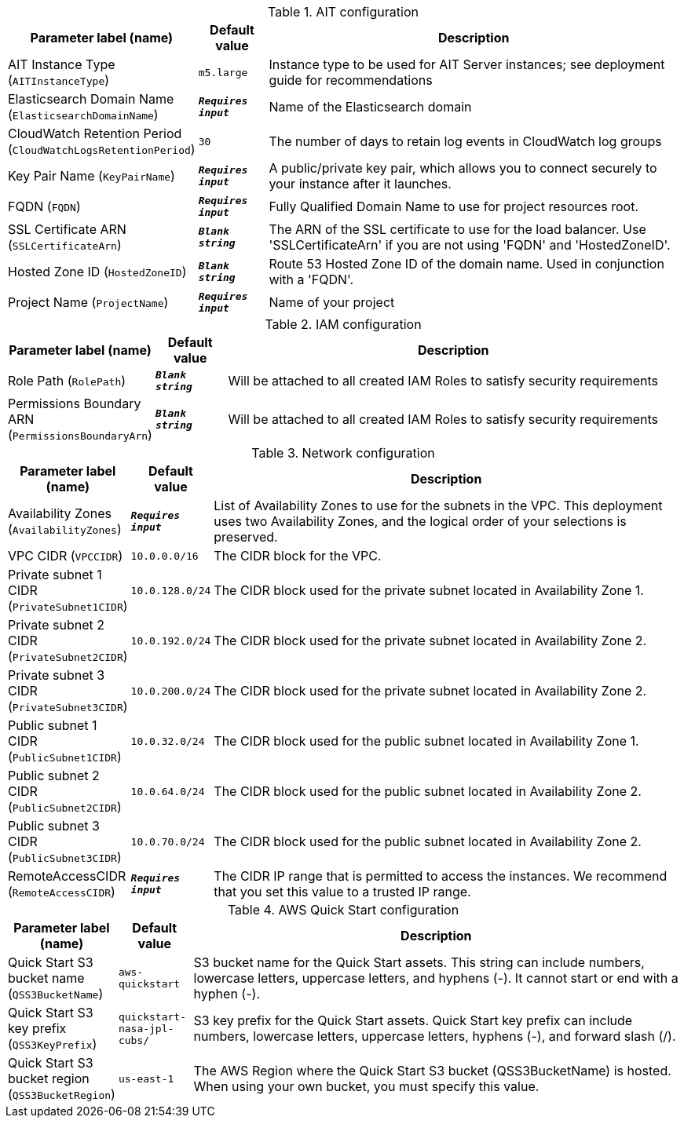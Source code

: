 
.AIT configuration
[width="100%",cols="16%,11%,73%",options="header",]
|===
|Parameter label (name) |Default value|Description|AIT Instance Type
(`AITInstanceType`)|`m5.large`|Instance type to be used for AIT Server instances; see deployment guide for recommendations|Elasticsearch Domain Name
(`ElasticsearchDomainName`)|`**__Requires input__**`|Name of the Elasticsearch domain|CloudWatch Retention Period
(`CloudWatchLogsRetentionPeriod`)|`30`|The number of days to retain log events in CloudWatch log groups|Key Pair Name
(`KeyPairName`)|`**__Requires input__**`|A public/private key pair, which allows you to connect securely to your instance after it launches.|FQDN
(`FQDN`)|`**__Requires input__**`|Fully Qualified Domain Name to use for project resources root.|SSL Certificate ARN
(`SSLCertificateArn`)|`**__Blank string__**`|The ARN of the SSL certificate to use for the load balancer. Use 'SSLCertificateArn' if you are not using 'FQDN' and 'HostedZoneID'.|Hosted Zone ID
(`HostedZoneID`)|`**__Blank string__**`|Route 53 Hosted Zone ID of the domain name. Used in conjunction with a 'FQDN'.|Project Name
(`ProjectName`)|`**__Requires input__**`|Name of your project
|===
.IAM configuration
[width="100%",cols="16%,11%,73%",options="header",]
|===
|Parameter label (name) |Default value|Description|Role Path
(`RolePath`)|`**__Blank string__**`|Will be attached to all created IAM Roles to satisfy security requirements|Permissions Boundary ARN
(`PermissionsBoundaryArn`)|`**__Blank string__**`|Will be attached to all created IAM Roles to satisfy security requirements
|===
.Network configuration
[width="100%",cols="16%,11%,73%",options="header",]
|===
|Parameter label (name) |Default value|Description|Availability Zones
(`AvailabilityZones`)|`**__Requires input__**`|List of Availability Zones to use for the subnets in the VPC. This deployment uses two Availability Zones, and the logical order of your selections is preserved.|VPC CIDR
(`VPCCIDR`)|`10.0.0.0/16`|The CIDR block for the VPC.|Private subnet 1 CIDR
(`PrivateSubnet1CIDR`)|`10.0.128.0/24`|The CIDR block used for the private subnet located in Availability Zone 1.|Private subnet 2 CIDR
(`PrivateSubnet2CIDR`)|`10.0.192.0/24`|The CIDR block used for the private subnet located in Availability Zone 2.|Private subnet 3 CIDR
(`PrivateSubnet3CIDR`)|`10.0.200.0/24`|The CIDR block used for the private subnet located in Availability Zone 2.|Public subnet 1 CIDR
(`PublicSubnet1CIDR`)|`10.0.32.0/24`|The CIDR block used for the public subnet located in Availability Zone 1.|Public subnet 2 CIDR
(`PublicSubnet2CIDR`)|`10.0.64.0/24`|The CIDR block used for the public subnet located in Availability Zone 2.|Public subnet 3 CIDR
(`PublicSubnet3CIDR`)|`10.0.70.0/24`|The CIDR block used for the public subnet located in Availability Zone 2.|RemoteAccessCIDR
(`RemoteAccessCIDR`)|`**__Requires input__**`|The CIDR IP range that is permitted to access the instances. We recommend that you set this value to a trusted IP range.
|===
.AWS Quick Start configuration
[width="100%",cols="16%,11%,73%",options="header",]
|===
|Parameter label (name) |Default value|Description|Quick Start S3 bucket name
(`QSS3BucketName`)|`aws-quickstart`|S3 bucket name for the Quick Start assets. This string can include numbers, lowercase letters, uppercase letters, and hyphens (-). It cannot start or end with a hyphen (-).|Quick Start S3 key prefix
(`QSS3KeyPrefix`)|`quickstart-nasa-jpl-cubs/`|S3 key prefix for the Quick Start assets. Quick Start key prefix can include numbers, lowercase letters, uppercase letters, hyphens (-), and forward slash (/).|Quick Start S3 bucket region
(`QSS3BucketRegion`)|`us-east-1`|The AWS Region where the Quick Start S3 bucket (QSS3BucketName) is hosted. When using your own bucket, you must specify this value.
|===